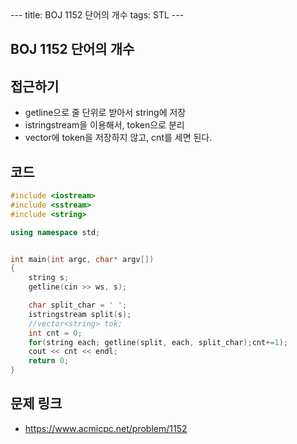 #+HTML: ---
#+HTML: title: BOJ 1152 단어의 개수
#+HTML: tags: STL
#+HTML: ---
#+OPTIONS: ^:nil

** BOJ 1152 단어의 개수

** 접근하기
- getline으로 줄 단위로 받아서 string에 저장
- istringstream을 이용해서, token으로 분리
- vector에 token을 저장하지 않고, cnt를 세면 된다.
 
** 코드
#+BEGIN_SRC cpp
#include <iostream>
#include <sstream>
#include <string>

using namespace std;


int main(int argc, char* argv[])
{
    string s;
    getline(cin >> ws, s);

    char split_char = ' ';
    istringstream split(s);
    //vector<string> tok;
    int cnt = 0;
    for(string each; getline(split, each, split_char);cnt+=1);
    cout << cnt << endl;
    return 0;
}
#+END_SRC

** 문제 링크
- https://www.acmicpc.net/problem/1152
